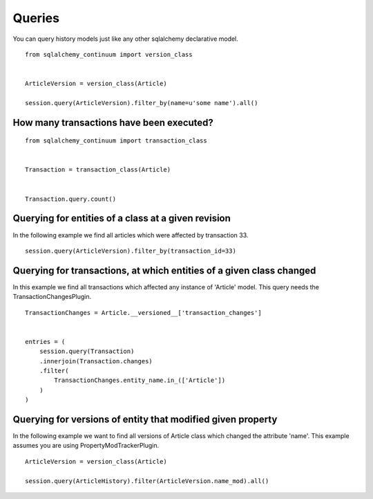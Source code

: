 Queries
=======


You can query history models just like any other sqlalchemy declarative model.

::

    from sqlalchemy_continuum import version_class


    ArticleVersion = version_class(Article)

    session.query(ArticleVersion).filter_by(name=u'some name').all()


How many transactions have been executed?
-----------------------------------------

::

    from sqlalchemy_continuum import transaction_class


    Transaction = transaction_class(Article)


    Transaction.query.count()


Querying for entities of a class at a given revision
----------------------------------------------------


In the following example we find all articles which were affected by transaction 33.

::

    session.query(ArticleVersion).filter_by(transaction_id=33)



Querying for transactions, at which entities of a given class changed
---------------------------------------------------------------------

In this example we find all transactions which affected any instance of 'Article' model. This query needs the TransactionChangesPlugin.

::

    TransactionChanges = Article.__versioned__['transaction_changes']


    entries = (
        session.query(Transaction)
        .innerjoin(Transaction.changes)
        .filter(
            TransactionChanges.entity_name.in_(['Article'])
        )
    )



Querying for versions of entity that modified given property
------------------------------------------------------------

In the following example we want to find all versions of Article class which changed the attribute 'name'. This example assumes you are using
PropertyModTrackerPlugin.

::

    ArticleVersion = version_class(Article)

    session.query(ArticleHistory).filter(ArticleVersion.name_mod).all()

